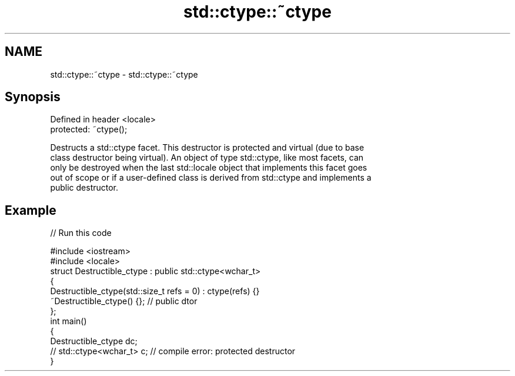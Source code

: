 .TH std::ctype::~ctype 3 "Nov 25 2015" "2.1 | http://cppreference.com" "C++ Standard Libary"
.SH NAME
std::ctype::~ctype \- std::ctype::~ctype

.SH Synopsis
   Defined in header <locale>
   protected: ~ctype();

   Destructs a std::ctype facet. This destructor is protected and virtual (due to base
   class destructor being virtual). An object of type std::ctype, like most facets, can
   only be destroyed when the last std::locale object that implements this facet goes
   out of scope or if a user-defined class is derived from std::ctype and implements a
   public destructor.

.SH Example

   
// Run this code

 #include <iostream>
 #include <locale>
 struct Destructible_ctype : public std::ctype<wchar_t>
 {
     Destructible_ctype(std::size_t refs = 0) : ctype(refs) {}
     ~Destructible_ctype() {}; // public dtor
 };
 int main()
 {
     Destructible_ctype dc;
     // std::ctype<wchar_t> c;  // compile error: protected destructor
 }
